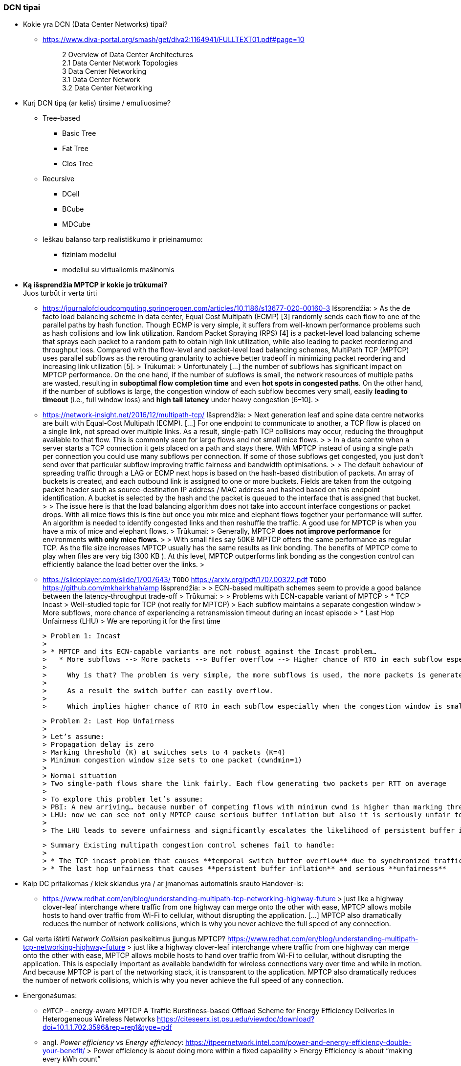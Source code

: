 === DCN tipai

* Kokie yra DCN (Data Center Networks) tipai?
** https://www.diva-portal.org/smash/get/diva2:1164941/FULLTEXT01.pdf#page=10
+
--
____
2 Overview of Data Center Architectures +
2.1 Data Center Network Topologies +
3 Data Center Networking +
3.1 Data Center Network +
3.2 Data Center Networking +
____
--
+
* Kurį DCN tipą (ar kelis) tirsime / emuliuosime?
** Tree-based
*** Basic Tree
*** Fat Tree
*** Clos Tree
** Recursive
*** DCell
*** BCube
*** MDCube
** Ieškau balanso tarp realistiškumo ir prieinamumo:
*** fiziniam modeliui
*** modeliui su virtualiomis mašinomis

* **Ką išsprendžia MPTCP ir kokie jo trūkumai?** +
  Juos turbūt ir verta tirti
  
** https://journalofcloudcomputing.springeropen.com/articles/10.1186/s13677-020-00160-3  
    Išsprendžia:
    > As the de facto load balancing scheme in data center, Equal Cost Multipath (ECMP) [3] randomly sends each flow to one of the parallel paths by hash function. Though ECMP is very simple, it suffers from well-known performance problems such as hash collisions and low link utilization. Random Packet Spraying (RPS) [4] is a packet-level load balancing scheme that sprays each packet to a random path to obtain high link utilization, while also leading to packet reordering and throughput loss. Compared with the flow-level and packet-level load balancing schemes, MultiPath TCP (MPTCP) uses parallel subflows as the rerouting granularity to achieve better tradeoff in minimizing packet reordering and increasing link utilization [5].  
    > 
    Trūkumai: 
    > Unfortunately [...] the number of subflows has significant impact on MPTCP performance. On the one hand, if the number of subflows is small, the network resources of multiple paths are wasted, resulting in **suboptimal flow completion time** and even **hot spots in congested paths**. On the other hand, if the number of subflows is large, the congestion window of each subflow becomes very small, easily **leading to timeout** (i.e., full window loss) and **high tail latency** under heavy congestion [6–10].  
    > 
** https://network-insight.net/2016/12/multipath-tcp/  
    Išsprendžia:
    > Next generation leaf and spine data centre networks are built with Equal-Cost Multipath (ECMP). [...] For one endpoint to communicate to another, a TCP flow is placed on a single link, not spread over multiple links. As a result, single-path TCP collisions may occur, reducing the throughput available to that flow. This is commonly seen for large flows and not small mice flows.  
    > 
    > In a data centre when a server starts a TCP connection it gets placed on a path and stays there. With MPTCP instead of using a single path per connection you could use many subflows per connection. If some of those subflows get congested, you just don’t send over that particular subflow improving traffic fairness and bandwidth optimisations.  
    > 
    > The default behaviour of spreading traffic through a LAG or ECMP next hops is based on the hash-based distribution of packets. An array of buckets is created, and each outbound link is assigned to one or more buckets. Fields are taken from the outgoing packet header such as source-destination IP address / MAC address and hashed based on this endpoint identification. A bucket is selected by the hash and the packet is queued to the interface that is assigned that bucket.  
    > 
    > The issue here is that the load balancing algorithm does not take into account interface congestions or packet drops. With all mice flows this is fine but once you mix mice and elephant flows together your performance will suffer. An algorithm is needed to identify congested links and then reshuffle the traffic. A good use for MPTCP is when you have a mix of mice and elephant flows.   
    > 
    Trūkumai: 
    > Generally, MPTCP **does not improve performance** for environments **with only mice flows**.  
    > 
    > With small files say 50KB MPTCP offers the same performance as regular TCP. As the file size increases MPTCP usually has the same results as link bonding. The benefits of MPTCP come to play when files are very big (300 KB ). At this level,  MPTCP outperforms link bonding as the congestion control can efficiently balance the load better over the links.  
    > 
 
** https://slideplayer.com/slide/17007643/  
    `TODO` https://arxiv.org/pdf/1707.00322.pdf  
    `TODO` https://github.com/mkheirkhah/amp  
    Išsprendžia:
    >
    > ECN-based multipath schemes seem to provide a good balance between the latency-throughput trade-off  
    > 
    Trūkumai:
    > 
    > Problems with ECN-capable variant of MPTCP
    > * TCP Incast  
    >   Well-studied topic for TCP (not really for MPTCP)  
    >   Each subflow maintains a separate congestion window  
    >   More subflows, more chance of experiencing a retransmission timeout during an incast episode  
    > * Last Hop Unfairness (LHU)  
    >   We are reporting it for the first time

    > Problem 1: Incast  
    > 
    > * MPTCP and its ECN-capable variants are not robust against the Incast problem…  
    >   * More subflows --> More packets --> Buffer overflow --> Higher chance of RTO in each subflow especially when the congestion window is small  
    >     
    >     Why is that? The problem is very simple, the more subflows is used, the more packets is generated.  
    >     
    >     As a result the switch buffer can easily overflow.  
    >     
    >     Which implies higher chance of RTO in each subflow especially when the congestion window is small (less than 10 packets).

    > Problem 2: Last Hop Unfairness  
    > 
    > Let’s assume:  
    > Propagation delay is zero  
    > Marking threshold (K) at switches sets to 4 packets (K=4)  
    > Minimum congestion window size sets to one packet (cwndmin=1)  
    > 
    > Normal situation  
    > Two single-path flows share the link fairly. Each flow generating two packets per RTT on average  
    > 
    > To explore this problem let’s assume:  
    > PBI: A new arriving… because number of competing flows with minimum cwnd is higher than marking threshold K  
    > LHU: now we can see not only MPTCP cause serious buffer inflation but also it is seriously unfair to competing flows
    > 
    > The LHU leads to severe unfairness and significantly escalates the likelihood of persistent buffer inflation

    > Summary Existing multipath congestion control schemes fail to handle:
    > 
    > * The TCP incast problem that causes **temporal switch buffer overflow** due to synchronized traffic arrival
    > * The last hop unfairness that causes **persistent buffer inflation** and serious **unfairness**

* Kaip DC pritaikomas / kiek sklandus yra / ar įmanomas automatinis srauto Handover-is:
** https://www.redhat.com/en/blog/understanding-multipath-tcp-networking-highway-future
    > just like a highway clover-leaf interchange where traffic from one highway can merge onto the other with ease, MPTCP allows mobile hosts to hand over traffic from Wi-Fi to cellular, without disrupting the application. [...] MPTCP also dramatically reduces the number of network collisions, which is why you never achieve the full speed of any connection.

* Gal verta ištirti _Network Collision_ pasikeitimus įjungus MPTCP?  
  https://www.redhat.com/en/blog/understanding-multipath-tcp-networking-highway-future
  > just like a highway clover-leaf interchange where traffic from one highway can merge onto the other with ease, MPTCP allows mobile hosts to hand over traffic from Wi-Fi to cellular, without disrupting the application. This is especially important as available bandwidth for wireless connections vary over time and while in motion. And because MPTCP is part of the networking stack, it is transparent to the application. MPTCP also dramatically reduces the number of network collisions, which is why you never achieve the full speed of any connection.


* Energonašumas:
** `eMTCP` – energy-aware MPTCP  
    A Traffic Burstiness-based Offload Scheme for Energy Efficiency Deliveries in Heterogeneous Wireless Networks  
    https://citeseerx.ist.psu.edu/viewdoc/download?doi=10.1.1.702.3596&rep=rep1&type=pdf
** angl. _Power efficiency_ vs _Energy efficiency_:  
    https://itpeernetwork.intel.com/power-and-energy-efficiency-double-your-benefit/  
    > Power efficiency is about doing more within a fixed capability  
    > Energy Efficiency is about “making every kWh count”

* Ar DC tyrimams praverstų MPTCP Proxy naudojimas, ypač kai OS nepalaiko MPTCP (pvz. Windows Server + SQL)?  \
** https://hal.inria.fr/hal-01434867/document
    > **Multipath TCP Proxy: unshackling network nodes from today’s end-to-end connection principle**
    > 
    > Fig. 1. Creation of the split TCP-MPTCP connection, after insertion of the MPTCP Proxy in between the communication ends.

** https://spyff.github.io/mptcp/2017/08/27/transparent-mptcp-proxy/
    > **Multipath Wi-Fi bridging with transparent MPTCP proxy on LEDE**

---
### Kitos mintys

* Pritaikomumas CDNams:  
** Network Architecture (R02) | IP Multipath – Path Selection&CC  
    Jon Crowcroft  
    https://www.cl.cam.ac.uk/teaching/1213/R02/slides/r02-mpath.ppt#page=2  
    > * IP or Application Layer
    >   * CDN, especially P2P (Torrent or Storm)
    >     already effectively multipath at App
    >   * Current IP routing mainly only corner cases

* WireGuard tunelio panaudojimas MPTCP srauto perdavimui per tuos DC _Middlebox_ mazgus, kurie blokuoja MPTCP žymes/laukus, bet praleidžia UDP.

* Ar DC reikalingas Path menedžeris (dinaminis Routing Table valdymas)?  
** https://dial.uclouvain.be/memoire/ucl/fr/object/thesis%3A366/datastream/PDF_01/view
    > Simply installing a new Multipath TCP-ready kernel is not enough if you want to use multiple network interfaces at the same time. Indeed, you need to configure routing tables as described on the Multipath TCP’s website [8]
** http://multipath-tcp.org/pmwiki.php/Users/ConfigureRouting
    > Automatic configuration with "Multihomed-Routing"
    > Kristian Evensen <kristian.evensen@gmail.com> developed a set of scripts that integrate well with existing Network Managers to properly configure the multihomed routing. Check it out at
** https://github.com/kristrev/multihomed-routing  
*** Ar veikia su `netplan`?

* Esu numatęs naudoti RHEL 8.3 arba 8.4:
** https://developers.redhat.com/blog/2020/08/19/multipath-tcp-on-red-hat-enterprise-linux-8-3-from-0-to-1-subflows
    > Multipath TCP (MPTCP) extends traditional TCP to allow reliable end-to-end delivery over multiple simultaneous TCP paths, and is coming as a tech preview on Red Hat Enterprise Linux 8.3. This is the first of two articles for users who want to practice with the new MPTCP functionality on a live system. In this first part, we show you how to enable the protocol in the kernel and let client and server applications use the MPTCP sockets. Then, we run diagnostics on the kernel in a sample test network, where endpoints are using a single subflow.
** https://www.phoronix.com/forums/forum/software/distributions/1201614-red-hat-bringing-multipath-tcp-to-rhel-8-3-as-a-tech-preview#post1201689
    > Pretty sure RH's interest in the backport is for their customers large DC solutions, where 100/200GbE NICs are the sweet spot (400/800 GbE NICs are still somewhat niche solutions), but higher network performance is required.
** https://access.redhat.com/documentation/en-us/red_hat_enterprise_linux/8/html/configuring_and_managing_networking/getting-started-with-multipath-tcp_configuring-and-managing-networking
    > **27. Getting started with Multipath TCP**

=== MPTCP protokolo saugumo klausimai

* **cross-path data fragmentation**: +
  https://www.redhat.com/en/blog/understanding-multipath-tcp-networking-highway-future
____
Multipath routing causes cross-path data fragmentation. From a security perspective that challenges in-line security solutions (e.g., firewalls, IDSs, and malware scanners) which only "see" one path's traffic. Without being able to see all paths, these devices may miss activity that they're meant to be monitoring for. These intermediary devices act a bit like an airport body scanner for the passengers wanting to enter the airport gate area. 
____

* **the old and the new approaches**
____
So does that make Firewalls useless?  No, of course not. Perimeter and inline security solutions, like Firewalls and Intrusion Detection Systems, are not dead.  They have and always will perform important duties for protecting perimeters.  Perimeters are more numerous and now include an organization's cloud infrastructure. But, security approaches like Zero Trust and the Cloud Security Alliance's https://cloudsecurityalliance.org/research/working-groups/software-defined-perimeter-and-zero-trust/[Software Defined Perimeter (SDP)] provide a new approach that applies to the world where end-user devices are everywhere and not restricted to office only use and applications that are also everywhere, ranging from on-premise to private cloud and public cloud.
____

* **Security Evaluation of Multipath TCP** +
  https://www.diva-portal.org/smash/get/diva2:934158/FULLTEXT01.pdf
____
The new protocol has been carefully crafted to meet the required security goals, but due to its
very nature, it inevitably changes how data is transferred across the networks, drastically affecting
the way information can be accessed and inspected. From this perspective, working on the security
evaluation of MPTCP has important implications regarding ethical concerns. By splitting a logical
flow of data into different subflows with no predictable scheduling pattern, perhaps involving
different ISPs for different subflows, would make it so much harder to inspect and eavesdrop useful
information regarding the ongoing connections by acting within the core of the Internet. Despite
this might be seen as a potential benefit for clients aiming at achieving full anonymization in
the network, many current intrusion mechanisms and similar technologies might fail under these
new circumstances, perhaps causing even more security threats overall.

Overall, MPTCP can drastically change how privacy is handled within the Internet, while the
security aspects should remain unchanged, if not improved, with respect to current TCP. Moreover,
MPTCP would bring a positive impact for the environment due to a better resources exploitation,
if deployed at large scale. Finally, the new protocol would allow to achieve a series of benefits that
could drastically improve user experience for data transferring in the Internet as well as within
data centers, i.e. wherever TCP is currently adopted
____
